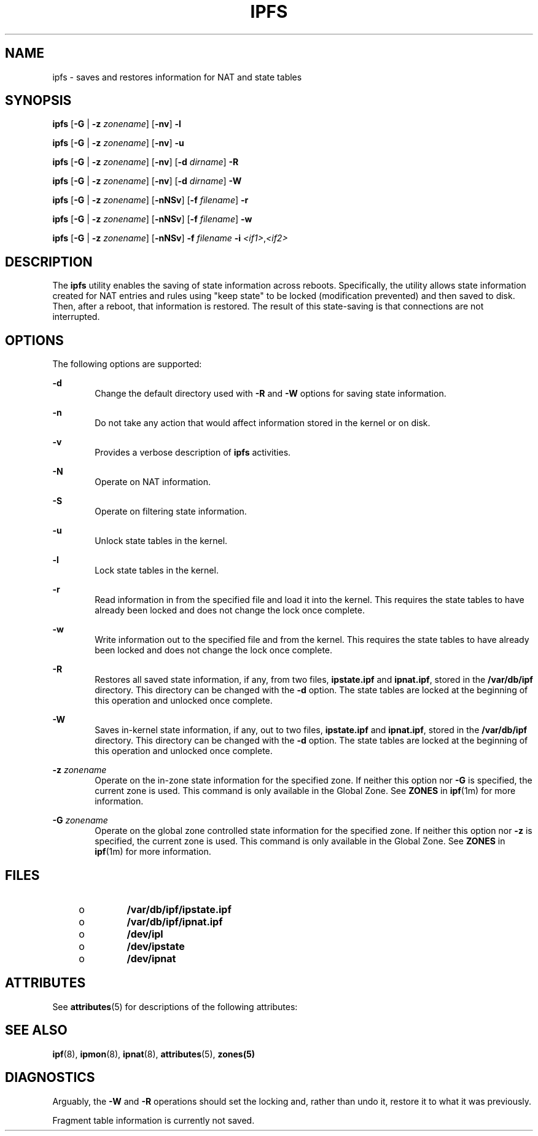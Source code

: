 '\" te
.\" To view license terms, attribution, and copyright for IP Filter, the default path is /usr/lib/ipf/IPFILTER.LICENCE. If the Solaris operating environment has been installed anywhere other than the default, modify the given path to access the file at the installed
.\" location.
.\" Portions Copyright (c) 2008, Sun Microsystems Inc. All Rights Reserved.
.\" Portions Copyright (c) 2013, Joyent, Inc. All Rights Reserved.
.TH IPFS 8 "Oct 30, 2013"
.SH NAME
ipfs \- saves and restores information for NAT and state tables
.SH SYNOPSIS
.LP
.nf
\fBipfs\fR [\fB-G\fR | \fB-z\fR \fIzonename\fR] [\fB-nv\fR] \fB-l\fR
.fi

.LP
.nf
\fBipfs\fR [\fB-G\fR | \fB-z\fR \fIzonename\fR] [\fB-nv\fR] \fB-u\fR
.fi

.LP
.nf
\fBipfs\fR [\fB-G\fR | \fB-z\fR \fIzonename\fR] [\fB-nv\fR] [\fB-d\fR \fIdirname\fR] \fB-R\fR
.fi

.LP
.nf
\fBipfs\fR [\fB-G\fR | \fB-z\fR \fIzonename\fR] [\fB-nv\fR] [\fB-d\fR \fIdirname\fR] \fB-W\fR
.fi

.LP
.nf
\fBipfs\fR [\fB-G\fR | \fB-z\fR \fIzonename\fR] [\fB-nNSv\fR] [\fB-f\fR \fIfilename\fR] \fB-r\fR
.fi

.LP
.nf
\fBipfs\fR [\fB-G\fR | \fB-z\fR \fIzonename\fR] [\fB-nNSv\fR] [\fB-f\fR \fIfilename\fR] \fB-w\fR
.fi

.LP
.nf
\fBipfs\fR [\fB-G\fR | \fB-z\fR \fIzonename\fR] [\fB-nNSv\fR] \fB-f\fR \fIfilename\fR \fB-i\fR \fI<if1>\fR,\fI<if2>\fR
.fi

.SH DESCRIPTION
.LP
The \fBipfs\fR utility enables the saving of state information across reboots.
Specifically, the utility allows state information created for NAT entries and
rules using "keep state" to be locked (modification prevented) and then saved
to disk. Then, after a reboot, that information is restored. The result of this
state-saving is that connections are not interrupted.
.SH OPTIONS
.LP
The following options are supported:
.sp
.ne 2
.na
\fB\fB-d\fR\fR
.ad
.RS 6n
Change the default directory used with \fB-R\fR and \fB-W\fR options for saving
state information.
.RE

.sp
.ne 2
.na
\fB\fB-n\fR\fR
.ad
.RS 6n
Do not take any action that would affect information stored in the kernel or on
disk.
.RE

.sp
.ne 2
.na
\fB\fB-v\fR\fR
.ad
.RS 6n
Provides a verbose description of \fBipfs\fR activities.
.RE

.sp
.ne 2
.na
\fB\fB-N\fR\fR
.ad
.RS 6n
Operate on NAT information.
.RE

.sp
.ne 2
.na
\fB\fB-S\fR\fR
.ad
.RS 6n
Operate on filtering state information.
.RE

.sp
.ne 2
.na
\fB\fB-u\fR\fR
.ad
.RS 6n
Unlock state tables in the kernel.
.RE

.sp
.ne 2
.na
\fB\fB-l\fR\fR
.ad
.RS 6n
Lock state tables in the kernel.
.RE

.sp
.ne 2
.na
\fB\fB-r\fR\fR
.ad
.RS 6n
Read information in from the specified file and load it into the kernel. This
requires the state tables to have already been locked and does not change the
lock once complete.
.RE

.sp
.ne 2
.na
\fB\fB-w\fR\fR
.ad
.RS 6n
Write information out to the specified file and from the kernel. This requires
the state tables to have already been locked and does not change the lock once
complete.
.RE

.sp
.ne 2
.na
\fB\fB-R\fR\fR
.ad
.RS 6n
Restores all saved state information, if any, from two files, \fBipstate.ipf\fR
and \fBipnat.ipf\fR, stored in the \fB/var/db/ipf\fR directory. This directory
can be changed with the \fB-d\fR option. The state tables are locked at the
beginning of this operation and unlocked once complete.
.RE

.sp
.ne 2
.na
\fB\fB-W\fR\fR
.ad
.RS 6n
Saves in-kernel state information, if any, out to two files, \fBipstate.ipf\fR
and \fBipnat.ipf\fR, stored in the \fB/var/db/ipf\fR directory. This directory
can be changed with the \fB-d\fR option. The state tables are locked at the
beginning of this operation and unlocked once complete.
.RE

.sp
.ne 2
.na
\fB\fB-z\fR \fIzonename\fR\fR
.ad
.RS 6n
Operate on the in-zone state information for the specified zone. If neither
this option nor \fB-G\fR is specified, the current zone is used. This command
is only available in the Global Zone. See \fBZONES\fR in \fBipf\fR(1m) for
more information.
.RE

.sp
.ne 2
.na
\fB\fB-G\fR \fIzonename\fR\fR
.ad
.RS 6n
Operate on the global zone controlled state information for the specified
zone. If neither this option nor \fB-z\fR is specified, the current zone is
used. This command is only available in the Global Zone. See \fBZONES\fR in
\fBipf\fR(1m) for more information.
.RE

.SH FILES
.RS +4
.TP
.ie t \(bu
.el o
\fB/var/db/ipf/ipstate.ipf\fR
.RE
.RS +4
.TP
.ie t \(bu
.el o
\fB/var/db/ipf/ipnat.ipf\fR
.RE
.RS +4
.TP
.ie t \(bu
.el o
\fB/dev/ipl\fR
.RE
.RS +4
.TP
.ie t \(bu
.el o
\fB/dev/ipstate\fR
.RE
.RS +4
.TP
.ie t \(bu
.el o
\fB/dev/ipnat\fR
.RE
.SH ATTRIBUTES
.LP
See \fBattributes\fR(5) for descriptions of the following attributes:
.sp

.sp
.TS
box;
c | c
l | l .
ATTRIBUTE TYPE	ATTRIBUTE VALUE
_
Interface Stability	Committed
.TE

.SH SEE ALSO
.LP
\fBipf\fR(8), \fBipmon\fR(8), \fBipnat\fR(8), \fBattributes\fR(5),
\fBzones(5)\fR
.SH DIAGNOSTICS
.LP
Arguably, the \fB-W\fR and \fB-R\fR operations should set the locking and,
rather than undo it, restore it to what it was previously.
.sp
.LP
Fragment table information is currently not saved.
